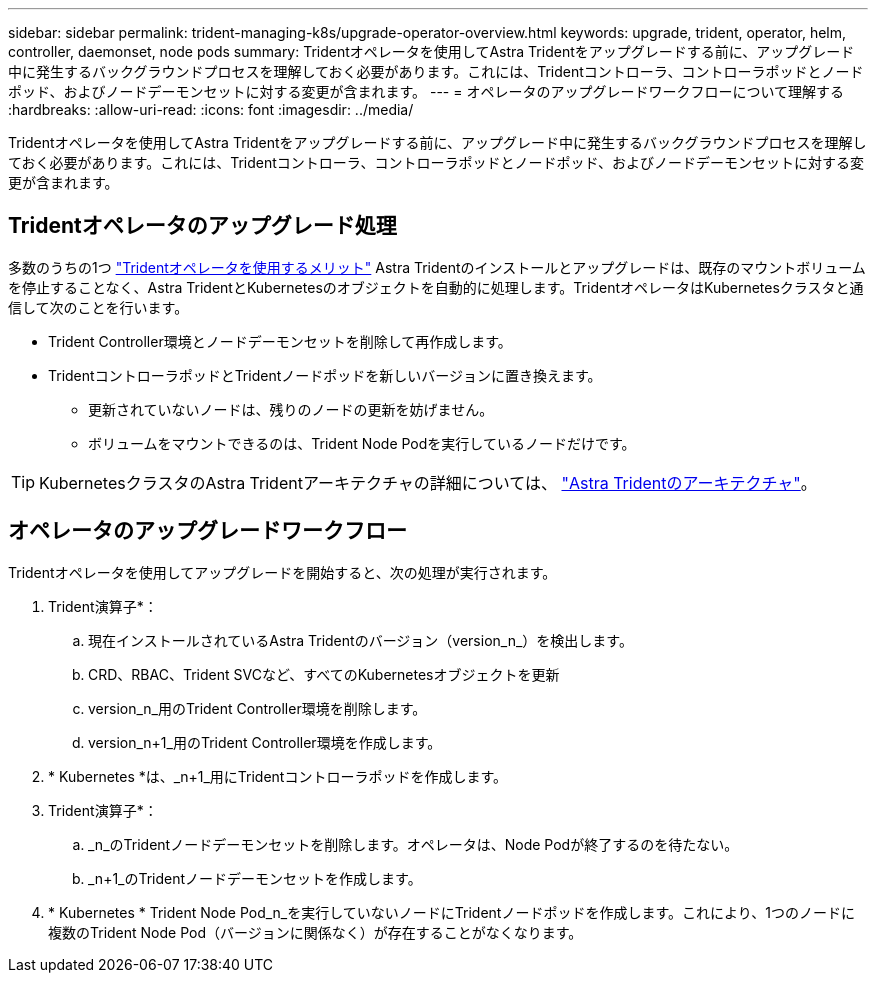 ---
sidebar: sidebar 
permalink: trident-managing-k8s/upgrade-operator-overview.html 
keywords: upgrade, trident, operator, helm, controller, daemonset, node pods 
summary: Tridentオペレータを使用してAstra Tridentをアップグレードする前に、アップグレード中に発生するバックグラウンドプロセスを理解しておく必要があります。これには、Tridentコントローラ、コントローラポッドとノードポッド、およびノードデーモンセットに対する変更が含まれます。 
---
= オペレータのアップグレードワークフローについて理解する
:hardbreaks:
:allow-uri-read: 
:icons: font
:imagesdir: ../media/


[role="lead"]
Tridentオペレータを使用してAstra Tridentをアップグレードする前に、アップグレード中に発生するバックグラウンドプロセスを理解しておく必要があります。これには、Tridentコントローラ、コントローラポッドとノードポッド、およびノードデーモンセットに対する変更が含まれます。



== Tridentオペレータのアップグレード処理

多数のうちの1つ link:../trident-get-started/kubernetes-deploy.html["Tridentオペレータを使用するメリット"] Astra Tridentのインストールとアップグレードは、既存のマウントボリュームを停止することなく、Astra TridentとKubernetesのオブジェクトを自動的に処理します。TridentオペレータはKubernetesクラスタと通信して次のことを行います。

* Trident Controller環境とノードデーモンセットを削除して再作成します。
* TridentコントローラポッドとTridentノードポッドを新しいバージョンに置き換えます。
+
** 更新されていないノードは、残りのノードの更新を妨げません。
** ボリュームをマウントできるのは、Trident Node Podを実行しているノードだけです。





TIP: KubernetesクラスタのAstra Tridentアーキテクチャの詳細については、 link:trident-concepts/intro.html#astra-trident-architecture["Astra Tridentのアーキテクチャ"]。



== オペレータのアップグレードワークフロー

Tridentオペレータを使用してアップグレードを開始すると、次の処理が実行されます。

. Trident演算子*：
+
.. 現在インストールされているAstra Tridentのバージョン（version_n_）を検出します。
.. CRD、RBAC、Trident SVCなど、すべてのKubernetesオブジェクトを更新
.. version_n_用のTrident Controller環境を削除します。
.. version_n+1_用のTrident Controller環境を作成します。


. * Kubernetes *は、_n+1_用にTridentコントローラポッドを作成します。
. Trident演算子*：
+
.. _n_のTridentノードデーモンセットを削除します。オペレータは、Node Podが終了するのを待たない。
.. _n+1_のTridentノードデーモンセットを作成します。


. * Kubernetes * Trident Node Pod_n_を実行していないノードにTridentノードポッドを作成します。これにより、1つのノードに複数のTrident Node Pod（バージョンに関係なく）が存在することがなくなります。

